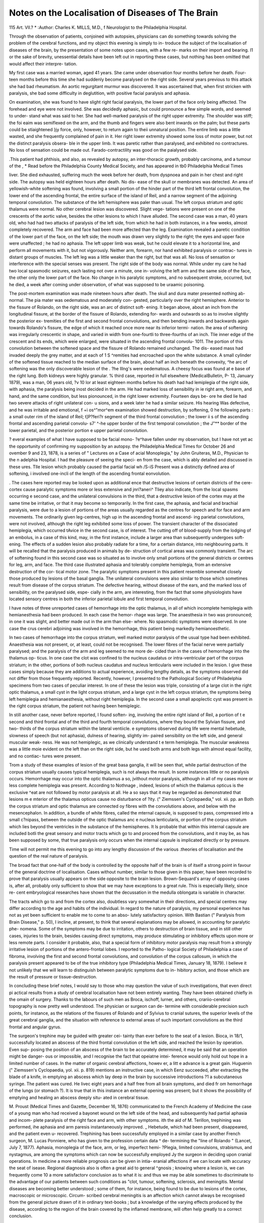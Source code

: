 Notes on the Localisation of Diseases of The Brain
===================================================

115
Art. VII.? *
:Author:  Charles K. MILLS, M.D.,
f Neurologist to the Philadelphia Hospital.

Through the observation of patients, conjoined with autopsies,
physicians can do something towards solving the problem of the
cerebral functions, and my object this evening is simply to in-
troduce the subject of the localisation of diseases of the brain,
by the presentation of some notes upon cases, with a few re-
marks on their import and bearing. I1 or the sake of brevity,
unessential details have been left out in reporting these cases,
but nothing has been omitted that would affect their interpre-
tation.

My first case was a married woman, aged 41 years. She
came under observation four months before her death. Four-
teen months before this time she had suddenly become paralysed
on the right side. Several years previous to this attack she had
bad rheumatism. An aortic regurgitant murmur was discovered.
It was ascertained that, when first stricken with paralysis, she
bad some difficulty in deglutition, with positive facial paralysis
and aphasia.

On examination, she was found to have slight right facial
paralysis, the lower part of the face only being affected. The
forehead and eye were not involved. She was decidedly aphasic,
but could pronounce a few simple words, and seemed to under-
stand what was said to her. She had well-marked paralysis of
the right upper extremity. The shoulder was stiff; the foi eaim
was semiflexed on the arm, and the thumb and fingers were also
bent inwards on the palm; but these parts could be stiaightened
}jy force, only, however, to return again to theii unnatural
position. The entire limb was a little wasted, and she frequently
complained of pain in it. Her right lower extremity showed
some loss of motor power, but not the distinct paralysis obser\ a-
ble in the upper limb. It was paretic rather than paralysed,
and exhibited no contractures. No loss of sensation could be
made out. Farado-contractility was good on the paialysed
side.

.This patient had phthisis, and also, as revealed by autopsy,
an inter-thoracic growth, probably carcinoma, and a tumour of the
, * Read before the Philadelphia County Medical Society, and has appeared in
tb0 Philadelphia Medical Times

liver. She died exhausted, suffering much the week before her
death, from dyspnoea and pain in her chest and right side.
The autopsy was held eighteen hours after death. No dis-
ease of the skull or membranes was detected. An area of
yellowish-white softening was found, involving a small portion
of the hinder part of the third left frontal convolution, the
lower end of the ascending frontal, the entire surface of the
island of Reil, and a narrow segment of the adjoining temporal
convolution. The substance of the left hemisphere was paler
than usual. The left corpus striatum and optic thalamus were
normal. No other cerebral lesion was discovered. Slight vege-
tations were present on one of the crescents of the aortic valve,
besides the other lesions to which I have alluded.
The second case was a man, 40 years old, who had had two
attacks of paralysis of the left side, from which he had in both
instances, in a few weeks, almost completely recovered. The
arm and face had been more affected than the leg. Examination
revealed a paretic condition of the lower part of the face, on the
left side; the mouth was drawn very slightly to the right; the
eyes and upper face were unaffected ; he had no aphasia. The
left upper limb was weak, but he could elevate it to a horizontal
line, and perform all movements with it, but not vigorously.
Neither arm, forearm, nor hand exhibited paralysis or contrac-
tures in distant groups of muscles. The left leg was a little
weaker than the right, but that was all. No loss of sensation
or interference with the special senses was present. The right
side of the body was normal. While under my care he had two
local spasmodic seizures, each lasting not over a minute, one in-
volving the left arm and the same side of the face, the other
only the lower part of the face. No change in his paralytic
symptoms, and no subsequent stroke, occurred, but he died, a
week after coming under observation, of what was supposed to
be uraamic poisoning.

The post-mortem examination was made nineteen hours
after death. The skull and dura mater presented nothing ab-
normal. The pia mater was oedematous and moderately con-
gested, particularly over the right hemisphere. Anterior to the
fissure of Rolando, on the right side, was an arc of distinct soft-
ening. It began above, about an inch from the longitudinal
fissure, at the border of the fissure of Rolando, extending for-
wards and outwards so as to involve slightly the posterior ex-
tremities of the first and second frontal convolutions, and then
bending inwards and backwards again towards Rolando's fissure,
the edge of which it reached once more near its inferior termi-
nation. Ihe area of softening was irregularly crescentic in
shape, and varied in width from one-fourtli to three-fourths of
an inch. Tlie inner edge of the crescent and its ends, which
weie enlarged, were situated in the ascending frontal convolu-
1011. The portion of this convolution between the softened
space and the fissure of Rolando remained unchanged. The dis-
eased mass had invaded deeply the grey matter, and at each of
1 S ^remities had encroached upon the white substance. A
small cylinder of the softened tissue reached to the median
surface of the brain, about half an inch beneath the convexity,
^he arc of softening was the only discoverable lesion of the
. ?he lllng's were oedematous. A cheesy focus was found at
e base of the right lung. Both kidneys were highly granular.
% third case, reported in full elsewhere {MedicalBulletin,
P- 13, January 1879), was a man, 06 years old,
?v 10 lor at least eighteen months before his death had had
lemiplegia of the right side, with aphasia, the paralysis being
inost decided in the arm. He had marked loss of sensibility in
ie right arm, forearm, and hand, and the same condition, but less
pionounced, in the right lower extremity. Fourteen days be-
ore he died lie had two severe attacks of right unilateral con-
u sions, and a week later he had a similar seizure. His hearing
Was defective, and he was irritable and emotional,
f +i os^"mor^em examination showed destruction, by softening,
0 he following parts : a small outer rim of the island of Reil;
t]P?feri?r segment of the third frontal convolution ; the lower
ii s of the ascending frontal and ascending parietal convolu-
s7' ^-he upper border of the first temporal convolution ; the
J"** border of the lower parietal, and the posterior portion
e upper parietal convolution.

? everal examples of what I have supposed to be facial mono-
?e^have fallen under my observation, but I have not yet
ac the opportunity of confirming my supposition by an autopsy.
the Philadelphia Medical Times for October 26 and
ovember 9 and 23, 1878, is a series of " Lectures on a Case of
acial Monoplegia," by John Gruiteras, M.D., Physician to the
n adelphia Hospital. I had the pleasure of seeing the speci-
en from the case, which is ably detailed and discussed in these
ures. Tlle lesion which probably caused the partial facial
wh /S-iS Present was a distinctly defined area of softening,
i involved one-incli of the length of the ascending frontal
eonvolution.

. The cases here reported may be looked upon as additional
ence that destructive lesions of certain districts of the cere-
cortex cause paralytic symptoms more or less extensive and
jnri?aneri^ Tliey also indicate, from the local spasms occurring
e second case, and the unilateral convulsions in the third,
that a destructive lesion of the cortex may at the same time be
irritative, or that it may become so temporarily. In the first
case, the aphasia, and facial and brachial paralysis, were due to
a lesion of portions of the areas usually regarded as the centres
for speech and for face and arm movements. The ordinarily
given leg-centres, high up in the ascending frontal and ascend-
ing parietal convolutions, were not involved, although the right
leg exhibited some loss of power. The transient character
of the dissociated hemiplegia, which occurred tAvice in the second
case, is of interest. The cutting off of blood-supply from the
lodging of an embolus, in a case of this kind, may, in the first
instance, include a larger area than subsequently undergoes soft-
ening. The effects of a sudden lesion also probably radiate for
a time, for a certain distance, into neighbouring parts. It
will be recalled that the paralysis produced in animals by de-
struction of cortical areas was commonly transient. The arc of
softening found in this second case was so situated as to involve
only small portions of the general districts or centres for leg,
arm, and face. The third case illustrated aphasia and tolerably
complete hemiplegia, from an extensive destruction of the cor-
tical motor zone. The paralytic symptoms present in this
patient resemble somewhat closely those produced by lesions of
the basal ganglia. The unilateral convulsions were also similar
to those which sometimes result from disease of the corpus
striatum. The defective hearing, without disease of the ears,
and the marked loss of sensibility, on the paralysed side, espe-
cially in the arm, are interesting, from the fact that some
physiologists have located sensory centres in both the inferior
parietal lobule and first temporal convolution.

I have notes of three unreported cases of hemorrhage into
the optic thalamus, in all of which incomplete hemiplegia with
hemianesthesia had been produced. In each case the hemor-
rhage was large. The anaesthesia in two was pronounced; in
one it was slight, and better made out in the arm than else-
where. No spasmodic symptoms were observed. In one case
the crus cerebri adjoining was involved in the hemorrhage, this
patient being markedly hemianoesthetic.

In two cases of hemorrhage into the corpus striatum, well
marked motor paralysis of the usual type had been exhibited.
Anaesthesia was not present, or, at least, could not be recognised.
The lower fibres of the facial nerve were partially paralysed;
and the paralysis of the arm and leg seemed to me more de-
cided than in the cases of hemorrhage into the thalamus op-
ticus. In one case the clot was confined to the nucleus caudatus
or intra-ventricular part of the corpus striatum; in the other,
portions of both nucleus caudatus and nucleus lenticularis were
included in the lesion. I give these cases simply because they
are additions to actual experience, avoiding lengthy details, as
the symptoms observed did not differ from those frequently
reported. Recently, however, I presented to the Pathological
Society of Philadelphia specimens from two cases of peculiar
interest. In one of these the lesion was triple, consisting of a
large clot in the right optic thalamus, a small cyst in the light
corpus striatum, and a large cyst in the left corpus striatum,
the symptoms being left hemiplegia and hemianaesthesia, without
right hemiplegia. In the second case a small apoplectic cyst
was present in the right corpus striatum, the patient not having
been hemiplegic.

In still another case, never before reported, I found soften-
ing, involving the entire right island of Reil, a portion of t e
second and third frontal and of the third and fourth temporal
convolutions, where they bound the Sylvian fissure, and two-
thirds of the corpus striatum within the lateral ventiicle. e
symptoms observed during life were mental hebetude, slowness
of speech (but not aphasia), dulness of hearing, slightly im-
paired sensibility on the left side, and general muscular weak-
ness. He was not hemiplegic, as we clinically understand t e
term hemiplegia. The muscular weakness was a little moie
evident on the left than on the right side, but he used both
arms and both legs with almost equal facility, and no contiac-
tures were present.

Trom a study of these examples of lesion of the great basa
ganglia, it will be seen that, while partial destruction of the
corpus striatum usually causes typical hemiplegia, such is not
always the result. In some instances little or no paralysis
occurs. Hemorrhage may occur into the optic thalamus a so,
jvithout motor paralysis, although in all of my cases more or
less complete hemiplegia was present. According to Nothnage ,
indeed, lesions of which the thalamus opticus is the exclusive
^eat are not followed by motor paralysis at all. He a so says
that it may be regarded as demonstrated that lesions m e
mterior of the thalamus opticus cause no disturbance of
?ity. (" Ziemssen's Cyclopaedia," vol. xii. pp. an
Both the corpus striatum and optic thalamus are connected
oy fibres with the convolutions above, and below with the
mesencephalon. In addition, a bundle of white fibres, called the
mternal capsule, is supposed to pass, compressed into a small
c?nipass, between the outside of the optic thalamus anc e
nucleus lenticularis, or portion of the corpus striatum which lies
beyond the ventricles in the substance of the hemispheres. It
ls probable that within this internal capsule are included botli
the great sensory and motor tracts which go to and proceed
from the convolutions, and it may be, as has been supposed by
some, that true paralysis only occurs when the internal capsule
is implicated directly or by pressure.

Time will not permit me this evening to go into any
lengthy discussion of the various .theories of localisation and the
question of the real nature of paralysis.

The broad fact that one-half of the body is controlled by
the opposite half of the brain is of itself a strong point in
favour of the general doctrine of localisation. Cases without
number, similar to those given in this paper, have been recorded
to prove that paralysis usually appears on the side opposite to
the brain lesion. Brown-Sequard's array of opposing cases is,
after all, probably only sufficient to show that we may have
exceptions to a great rule. This is especially likely, since re-
cent embryological researches have shown that the decussation
in the medulla oblongata is variable in character.

The tracts which go to and from the cortex also, doubtless
vary somewhat in their directions, and special centres may
differ according to the age and habits of the individual.
In regard to the nature of paralysis, my personal experience
has not as yet been sufficient to enable me to come to an abso-
lutely satisfactory opinion. With Bastian (" Paralysis from
Brain Disease," p. 50), I incline, at present, to think that several
explanations may be allowed, in accounting for paralytic phe-
nomena. Some of the symptoms may be due to irritation, others
to destruction of brain tissue, and in still other cases, injuries
to the brain, besides causing direct symptoms, may produce
stimulating or inhibitory effects upon more or less remote parts.
I consider it probable, also, that a special form of inhibitory
motor paralysis may result from a strongly irritative lesion of
portions of the antero-frontal lobes. I reported to the Patho-
logical Society of Philadelphia a case of fibroma, involving the
first and second frontal convolutions, and convolution of the
corpus callosum, in which the paralysis present appeared to
be of the true inhibitory type (Philadelphia Medical Times,
January 18, 1879). I believe it not unlikely that we will
learn to distinguish between paralytic symptoms due to in-
hibitory action, and those which are the result of pressure
or tissue-destruction.

In concluding these brief notes, I would say to those who
may question the value of such investigations, that even direct
pi actical results from a study of cerebral localisation have not
been entirely wanting. They have been obtained chiefly in the
omain of surgery. Thanks to the labours of such men as Broca,
ischoff, lurner, and others, crariio-cerebral topography is now
pretty well understood. The physician or surgeon can de-
termine with considerable precision such points, for instance,
as the relations of the fissures of Rolando and of Sylvius to cranial
sutures, the superior levels of the great cerebral ganglia, and
the situation with reference to external areas of such important
convolutions as the third frontal and angular gyrus.

The surgeon's trephine may be guided with greater cei-
tainty than ever before to the seat of a lesion. Bioca, in 18/1,
successfully located an abscess of the third frontal convolution ot
the left side, and reached the lesion by operation. Even sup-
posing the position of an abscess of the brain to be accurately
determined, it may be said that an operation might be danger-
ous or impossible, and I recognise the fact that opeiatne intei-
ference would only hold out hope in a limited number of cases.
In the matter of organic cerebral affections, howev er, a litt e
advance is a great gain. Huguenin (" Ziemssen's Cyclopaedia,
yol. xii. p. 819) mentions an instructive case, in which Eenz
succeeded, after extracting the blade of a knife, in emptying an
abscess which lay deep in the brain by successive introductions
?1 a subcutaneous syringe. The patient was cured. He livec
eight years and a half free from all brain symptoms, and died
fr om hemorrhage of the lungs (or stomach ?). It is true that
in this instance an external opening was present; but it shows
the possibility of emptying and healing an abscess deeply situ-
ated in cerebral tissue.

M. Proust (Medical Times and Gazette, December 16, 1876)
communicated to the French Academy of Medicine the case of
a young man who had received a bayonet wound on the left side
of the head, and subsequently had partial aphasia and incom-
plete paralysis of the right face and arm, with other symptoms.
ith the aid of M. Terillon, trephining was performed, ihe
aphasia and arm paresis instantaneously improved. _ Hebetude,
which had been present, disappeared, and the patient even u-
recovered. Trephining has been successfully employed in
a similar case by another French surgeon, M. Lucas
Ponniere, who has given to the profession certain data ^ de-
termining the "line of Rolando " {Lancet, July 7, 1877).
Aphasia, monoplegia of the face, arm, or leg, imperfect hemi-
?Plegia, limited convulsions, strabismus, and nystagmus, are
among the symptoms which can now be successfully employed
Jy the surgeon in deciding upon cranial operations.
In medicine a more reliable prognosis can be given in intia-
eranial affections if we can locate with accuracy the seat of
isease. Regional diagnosis also is often a great aid to general
^gnosis ; knowing where a lesion is, we can frequently come
10 a more satisfactorv conclusion as to what it is: and thus we
may be able sometimes to discriminate to the advantage of our
patients between such conditions as "clot, tumour, softening,
sclerosis, and meningitis. Mental diseases are becoming better
understood ; some of them, for instance, being found to be due
to lesions of the cortex, macroscopic or microscopic. Circum-
scribed cerebral meningitis is an affection which cannot always
be recognised from the general picture drawn of it in ordinary
text-books ; but a knowledge of the varying effects produced by
the disease, according to the region of the brain covered by the
inflamed membrane, will often help greatly to a correct
conclusion.

The substitution of one region of the brain for another
whose functions have been annulled by disease, through some
system of development by training, is a new path in cerebral
therapeutics, which holds out some promise, and is an outcome
of the study of localisation.

A study of the symptoms produced by involvement of suc-
cessive districts of the cortex has done much to clear up the
mists which have enveloped that interesting affection known
as general paralysis of the insane.
